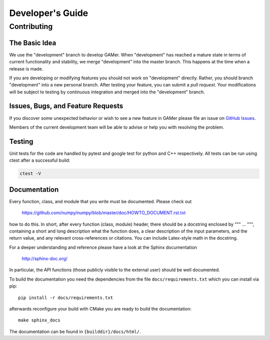 =================
Developer's Guide
=================

Contributing
============

The Basic Idea
--------------

We use the "development" branch to develop GAMer. When "development" has reached
a mature state in terms of current functionality and stability, we
merge "development" into the master branch. This happens at the time
when a release is made.

If you are developing or modifying features you should not work on "development"
directly. Rather, you should branch "development" into a new personal branch.
After testing your feature, you can submit a *pull request*. Your modifications
will be subject to testing by continuous integration and merged into the "development"
branch.


Issues, Bugs, and Feature Requests
----------------------------------

If you discover some unexpected behavior or wish to see a new feature in GAMer
please file an issue on `GitHub Issues`_.

.. _GitHub Issues: https://github.com/ctlee/gamer/issues

Members of the current development team will be able to advise or help you with
resolving the problem.

Testing
-------
Unit tests for the code are handled by pytest and google test for python and
C++ respectively. All tests can be run using ctest after a successful build:

.. code-block:: bash

    ctest -V

Documentation
-------------
Every function, class, and module that you write must be documented. Please check out

    https://github.com/numpy/numpy/blob/master/doc/HOWTO_DOCUMENT.rst.txt

how to do this. In short, after every function (class, module) header, there should
be a docstring enclosed by """ ... """, containing a short and long description what
the function does, a clear description of the input parameters, and the return value,
and any relevant cross-references or citations. You can include Latex-style math
in the docstring.

For a deeper understanding and reference please have a look at the Sphinx documentation

    http://sphinx-doc.org/

In particular, the API functions (those publicly visible to the external user) should
be well documented.

To build the documentation you need the dependencies from the file
``docs/requirements.txt`` which you can install via pip::

   pip install -r docs/requirements.txt

afterwards reconfigure your build with CMake you are ready to build the documentation::

   make sphinx_docs

The documentation can be found in ``{builddir}/docs/html/``.